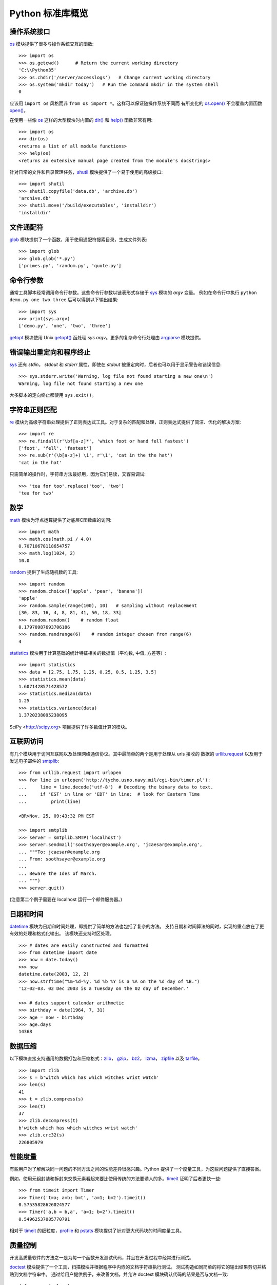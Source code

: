 .. _tut-brieftour:

**********************************
Python 标准库概览
**********************************


.. _tut-os-interface:

操作系统接口
==========================

`os`_ 模块提供了很多与操作系统交互的函数::

   >>> import os
   >>> os.getcwd()      # Return the current working directory
   'C:\\Python35'
   >>> os.chdir('/server/accesslogs')   # Change current working directory
   >>> os.system('mkdir today')   # Run the command mkdir in the system shell
   0

应该用 ``import os`` 风格而非 ``from os import *``。这样可以保证随操作系统不同而
有所变化的 `os.open()`_ 不会覆盖内置函数 `open()`_。

.. index:: builtin: help

在使用一些像 `os`_ 这样的大型模块时内置的 `dir()`_ 和 `help()`_ 函数非常有用::

   >>> import os
   >>> dir(os)
   <returns a list of all module functions>
   >>> help(os)
   <returns an extensive manual page created from the module's docstrings>

针对日常的文件和目录管理任务，`shutil`_ 模块提供了一个易于使用的高级接口::

   >>> import shutil
   >>> shutil.copyfile('data.db', 'archive.db')
   'archive.db'
   >>> shutil.move('/build/executables', 'installdir')
   'installdir'


.. _tut-file-wildcards:

文件通配符
==============

`glob`_ 模块提供了一个函数，用于使用通配符搜索目录，生成文件列表::

   >>> import glob
   >>> glob.glob('*.py')
   ['primes.py', 'random.py', 'quote.py']


.. _tut-command-line-arguments:

命令行参数
======================

通常工具脚本经常调用命令行参数。这些命令行参数以链表形式存储于 `sys`_ 模块的 *argv* 变量。
例如在命令行中执行 ``python demo.py one two three`` 后可以得到以下输出结果::

   >>> import sys
   >>> print(sys.argv)
   ['demo.py', 'one', 'two', 'three']

`getopt`_ 模块使用 Unix `getopt()`_ 函处理 *sys.argv*。更多的复杂命令行处理由 `argparse`_ 模块提供。


.. _tut-stderr:

错误输出重定向和程序终止
================================================

`sys`_ 还有 *stdin*， *stdout* 和 *stderr* 属性，即使在 *stdout* 被重定向时，后者也可以用于显示警告和错误信息::

   >>> sys.stderr.write('Warning, log file not found starting a new one\n')
   Warning, log file not found starting a new one

大多脚本的定向终止都使用 ``sys.exit()``。


.. _tut-string-pattern-matching:

字符串正则匹配
=======================

`re`_ 模块为高级字符串处理提供了正则表达式工具。对于复杂的匹配和处理，正则表达式提供了简洁、优化的解决方案::

   >>> import re
   >>> re.findall(r'\bf[a-z]*', 'which foot or hand fell fastest')
   ['foot', 'fell', 'fastest']
   >>> re.sub(r'(\b[a-z]+) \1', r'\1', 'cat in the the hat')
   'cat in the hat'

只需简单的操作时，字符串方法最好用，因为它们易读，又容易调试::

   >>> 'tea for too'.replace('too', 'two')
   'tea for two'


.. _tut-mathematics:

数学
===========

`math`_ 模块为浮点运算提供了对底层C函数库的访问::

   >>> import math
   >>> math.cos(math.pi / 4.0)
   0.70710678118654757
   >>> math.log(1024, 2)
   10.0

`random`_ 提供了生成随机数的工具::

   >>> import random
   >>> random.choice(['apple', 'pear', 'banana'])
   'apple'
   >>> random.sample(range(100), 10)   # sampling without replacement
   [30, 83, 16, 4, 8, 81, 41, 50, 18, 33]
   >>> random.random()    # random float
   0.17970987693706186
   >>> random.randrange(6)    # random integer chosen from range(6)
   4

`statistics`_ 模块用于计算基础的统计特征相关的数据值（平均数, 中值, 方差等）::

    >>> import statistics
    >>> data = [2.75, 1.75, 1.25, 0.25, 0.5, 1.25, 3.5]
    >>> statistics.mean(data)
    1.6071428571428572
    >>> statistics.median(data)
    1.25
    >>> statistics.variance(data)
    1.3720238095238095
    
SciPy <http://scipy.org> 项目提供了许多数值计算的模块。


.. _tut-internet-access:

互联网访问
===============

有几个模块用于访问互联网以及处理网络通信协议。其中最简单的两个是用于处理从 urls 接收的
数据的 `urllib.request`_ 以及用于发送电子邮件的 `smtplib`_::

   >>> from urllib.request import urlopen
   >>> for line in urlopen('http://tycho.usno.navy.mil/cgi-bin/timer.pl'):
   ...     line = line.decode('utf-8')  # Decoding the binary data to text.
   ...     if 'EST' in line or 'EDT' in line:  # look for Eastern Time
   ...         print(line)

   <BR>Nov. 25, 09:43:32 PM EST

   >>> import smtplib
   >>> server = smtplib.SMTP('localhost')
   >>> server.sendmail('soothsayer@example.org', 'jcaesar@example.org',
   ... """To: jcaesar@example.org
   ... From: soothsayer@example.org
   ...
   ... Beware the Ides of March.
   ... """)
   >>> server.quit()

(注意第二个例子需要在 localhost 运行一个邮件服务器。)


.. _tut-dates-and-times:

日期和时间
===============

`datetime`_ 模块为日期和时间处理，即提供了简单的方法也包括了复杂的方法。
支持日期和时间算法的同时，实现的重点放在了更有效的处理和格式化输出。
该模块还支持时区处理。 ::

   >>> # dates are easily constructed and formatted
   >>> from datetime import date
   >>> now = date.today()
   >>> now
   datetime.date(2003, 12, 2)
   >>> now.strftime("%m-%d-%y. %d %b %Y is a %A on the %d day of %B.")
   '12-02-03. 02 Dec 2003 is a Tuesday on the 02 day of December.'

   >>> # dates support calendar arithmetic
   >>> birthday = date(1964, 7, 31)
   >>> age = now - birthday
   >>> age.days
   14368



.. _tut-data-compression:

数据压缩
================

以下模块直接支持通用的数据打包和压缩格式：`zlib`_， `gzip`_， `bz2`_， `lzma`_， `zipfile`_ 以及 
`tarfile`_。 ::

   >>> import zlib
   >>> s = b'witch which has which witches wrist watch'
   >>> len(s)
   41
   >>> t = zlib.compress(s)
   >>> len(t)
   37
   >>> zlib.decompress(t)
   b'witch which has which witches wrist watch'
   >>> zlib.crc32(s)
   226805979


.. _tut-performance-measurement:

性能度量
=======================

有些用户对了解解决同一问题的不同方法之间的性能差异很感兴趣。Python 提供了一个度量工具，为这些问题提供了直接答案。

例如，使用元组封装和拆封来交换元素看起来要比使用传统的方法要诱人的多。`timeit`_ 证明了后者更快一些::

   >>> from timeit import Timer
   >>> Timer('t=a; a=b; b=t', 'a=1; b=2').timeit()
   0.57535828626024577
   >>> Timer('a,b = b,a', 'a=1; b=2').timeit()
   0.54962537085770791

相对于 `timeit`_ 的细粒度，`profile`_ 和 `pstats`_ 模块提供了针对更大代码块的时间度量工具。


.. _tut-quality-control:

质量控制
===============

开发高质量软件的方法之一是为每一个函数开发测试代码，并且在开发过程中经常进行测试。 

`doctest`_ 模块提供了一个工具，扫描模块并根据程序中内嵌的文档字符串执行测试。
测试构造如同简单的将它的输出结果剪切并粘贴到文档字符串中。
通过给用户提供例子，来改善文档，并允许 doctest 模块确认代码的结果是否与文档一致::

   def average(values):
       """Computes the arithmetic mean of a list of numbers.

       >>> print(average([20, 30, 70]))
       40.0
       """
       return sum(values) / len(values)

   import doctest
   doctest.testmod()   # automatically validate the embedded tests


`unittest`_ 模块不像 `doctest`_ 模块那么容易使用，不过它可以在一个独立的文件里提供一个更全面的测试集::

   import unittest

   class TestStatisticalFunctions(unittest.TestCase):

       def test_average(self):
           self.assertEqual(average([20, 30, 70]), 40.0)
           self.assertEqual(round(average([1, 5, 7]), 1), 4.3)
           with self.assertRaises(ZeroDivisionError):
               average([])
           with self.assertRaises(TypeError):
               average(20, 30, 70)

   unittest.main() # Calling from the command line invokes all tests


.. _tut-batteries-included:

自带能量包
==================

Python 展现了“自带能量包”的哲学。这可以通过它更大的包的高级和健壮的功能来得到最好的展现。列如:

* `xmlrpc.client`_ 和 `xmlrpc.server`_ 模块让远程过程调用变得轻而易举。
  除了模块的名字，用户无需拥有 XML 的知识或自己来处理 XML。

* `email`_ 包是一个管理邮件信息的库，包括MIME和其它基于 RFC2822 的信息文档。
  不同于实际发送和接收信息的 `smtplib`_ 和 `poplib`_ 模块，email 包包含一个构造或解析复杂消息结构（包括附件）
  及实现互联网编码和头协议的完整工具集。

* `xml.dom`_ 和 `xml.sax`_ 包为流行的信息交换格式提供了强大的支持。同样， `csv`_  模块支持在通用数据库格式中直接读写。
  综合起来，这些模块和包大大简化了 Python 应用程序和其它工具之间的数据交换。

* 国际化由 `gettext`_ ， `locale`_ 和 `codecs`_ 包支持。



.. _os: https://docs.python.org/3/library/os.html#module-os
.. _os.open(): https://docs.python.org/3/library/os.html#os.open
.. _open(): https://docs.python.org/3/library/functions.html#open
.. _dir(): https://docs.python.org/3/library/functions.html#dir
.. _help(): https://docs.python.org/3/library/functions.html#help
.. _shutil: https://docs.python.org/3/library/shutil.html#module-shutil
.. _glob: https://docs.python.org/3/library/glob.html#module-glob
.. _sys: https://docs.python.org/3/library/sys.html#module-sys
.. _getopt: https://docs.python.org/3/library/getopt.html#module-getopt
.. _getopt(): https://docs.python.org/3/library/getopt.html#module-getopt
.. _argparse: https://docs.python.org/3/library/argparse.html#module-argparse
.. _re: https://docs.python.org/3/library/re.html#module-re
.. _math: https://docs.python.org/3/library/math.html#module-math
.. _random: https://docs.python.org/3/library/random.html#module-random
.. _urllib.request: https://docs.python.org/3/library/urllib.request.html#module-urllib.request
.. _smtplib: https://docs.python.org/3/library/smtplib.html#module-smtplib
.. _datetime: https://docs.python.org/3/library/datetime.html#module-datetime
.. _zlib: https://docs.python.org/3/library/zlib.html#module-zlib
.. _gzip: https://docs.python.org/3/library/gzip.html#module-gzip
.. _bz2: https://docs.python.org/3/library/bz2.html#module-bz2
.. _lzma: https://docs.python.org/3/library/lzma.html#module-lzma
.. _zipfile: https://docs.python.org/3/library/zipfile.html#module-zipfile
.. _tarfile: https://docs.python.org/3/library/tarfile.html#module-tarfile
.. _timeit: https://docs.python.org/3/library/timeit.html#module-timeit
.. _profile: https://docs.python.org/3/library/profile.html#module-profile
.. _pstats: https://docs.python.org/3/library/profile.html#module-pstats
.. _doctest: https://docs.python.org/3/library/doctest.html#module-doctest
.. _unittest: https://docs.python.org/3/library/unittest.html#module-unittest
.. _xmlrpc.client: https://docs.python.org/3/library/xmlrpc.client.html#module-xmlrpc.client
.. _xmlrpc.server: https://docs.python.org/3/library/xmlrpc.server.html#module-xmlrpc.server
.. _email: https://docs.python.org/3/library/email.html#module-email
.. _poplib: https://docs.python.org/3/library/poplib.html#module-poplib
.. _xml.dom: https://docs.python.org/3/library/xml.dom.html#module-xml.dom
.. _xml.sax: https://docs.python.org/3/library/xml.sax.html#module-xml.sax
.. _csv: https://docs.python.org/3/library/csv.html#module-csv
.. _gettext: https://docs.python.org/3/library/gettext.html#module-gettext
.. _locale: https://docs.python.org/3/library/locale.html#module-locale
.. _codecs: https://docs.python.org/3/library/codecs.html#module-codecs
.. _statistics: https://docs.python.org/3/library/statistics.html#module-statistics